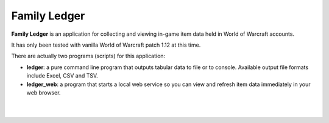 Family Ledger
=============

**Family Ledger** is an application for collecting and viewing in-game item data
held in World of Warcraft accounts.

It has only been tested with vanilla World of Warcraft patch 1.12 at this time.

There are actually two programs (scripts) for this application:

* **ledger**: a pure command line program that outputs tabular data to file
  or to console. Available output file formats include Excel, CSV and TSV.
* **ledger_web**: a program that starts a local web service so you can view 
  and refresh item data immediately in your web browser.

|

.. image:: dev/doc/source/_images/demo.png
   :class: center

|
